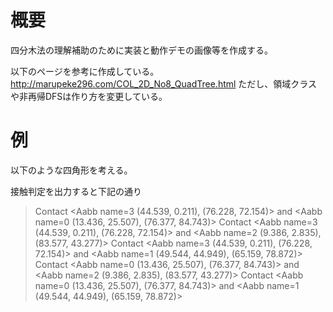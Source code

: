 # -*- coding: utf-8 -*-
* 概要
四分木法の理解補助のために実装と動作デモの画像等を作成する。

以下のページを参考に作成している。
http://marupeke296.com/COL_2D_No8_QuadTree.html
ただし、領域クラスや非再帰DFSは作り方を変更している。

* 例

以下のような四角形を考える。
[[file:sample/sample.png]]

接触判定を出力すると下記の通り
#+begin_quote
Contact <Aabb name=3 (44.539, 0.211), (76.228, 72.154)> and <Aabb name=0 (13.436, 25.507), (76.377, 84.743)>
Contact <Aabb name=3 (44.539, 0.211), (76.228, 72.154)> and <Aabb name=2 (9.386, 2.835), (83.577, 43.277)>
Contact <Aabb name=3 (44.539, 0.211), (76.228, 72.154)> and <Aabb name=1 (49.544, 44.949), (65.159, 78.872)>
Contact <Aabb name=0 (13.436, 25.507), (76.377, 84.743)> and <Aabb name=2 (9.386, 2.835), (83.577, 43.277)>
Contact <Aabb name=0 (13.436, 25.507), (76.377, 84.743)> and <Aabb name=1 (49.544, 44.949), (65.159, 78.872)>
#+end_quote
